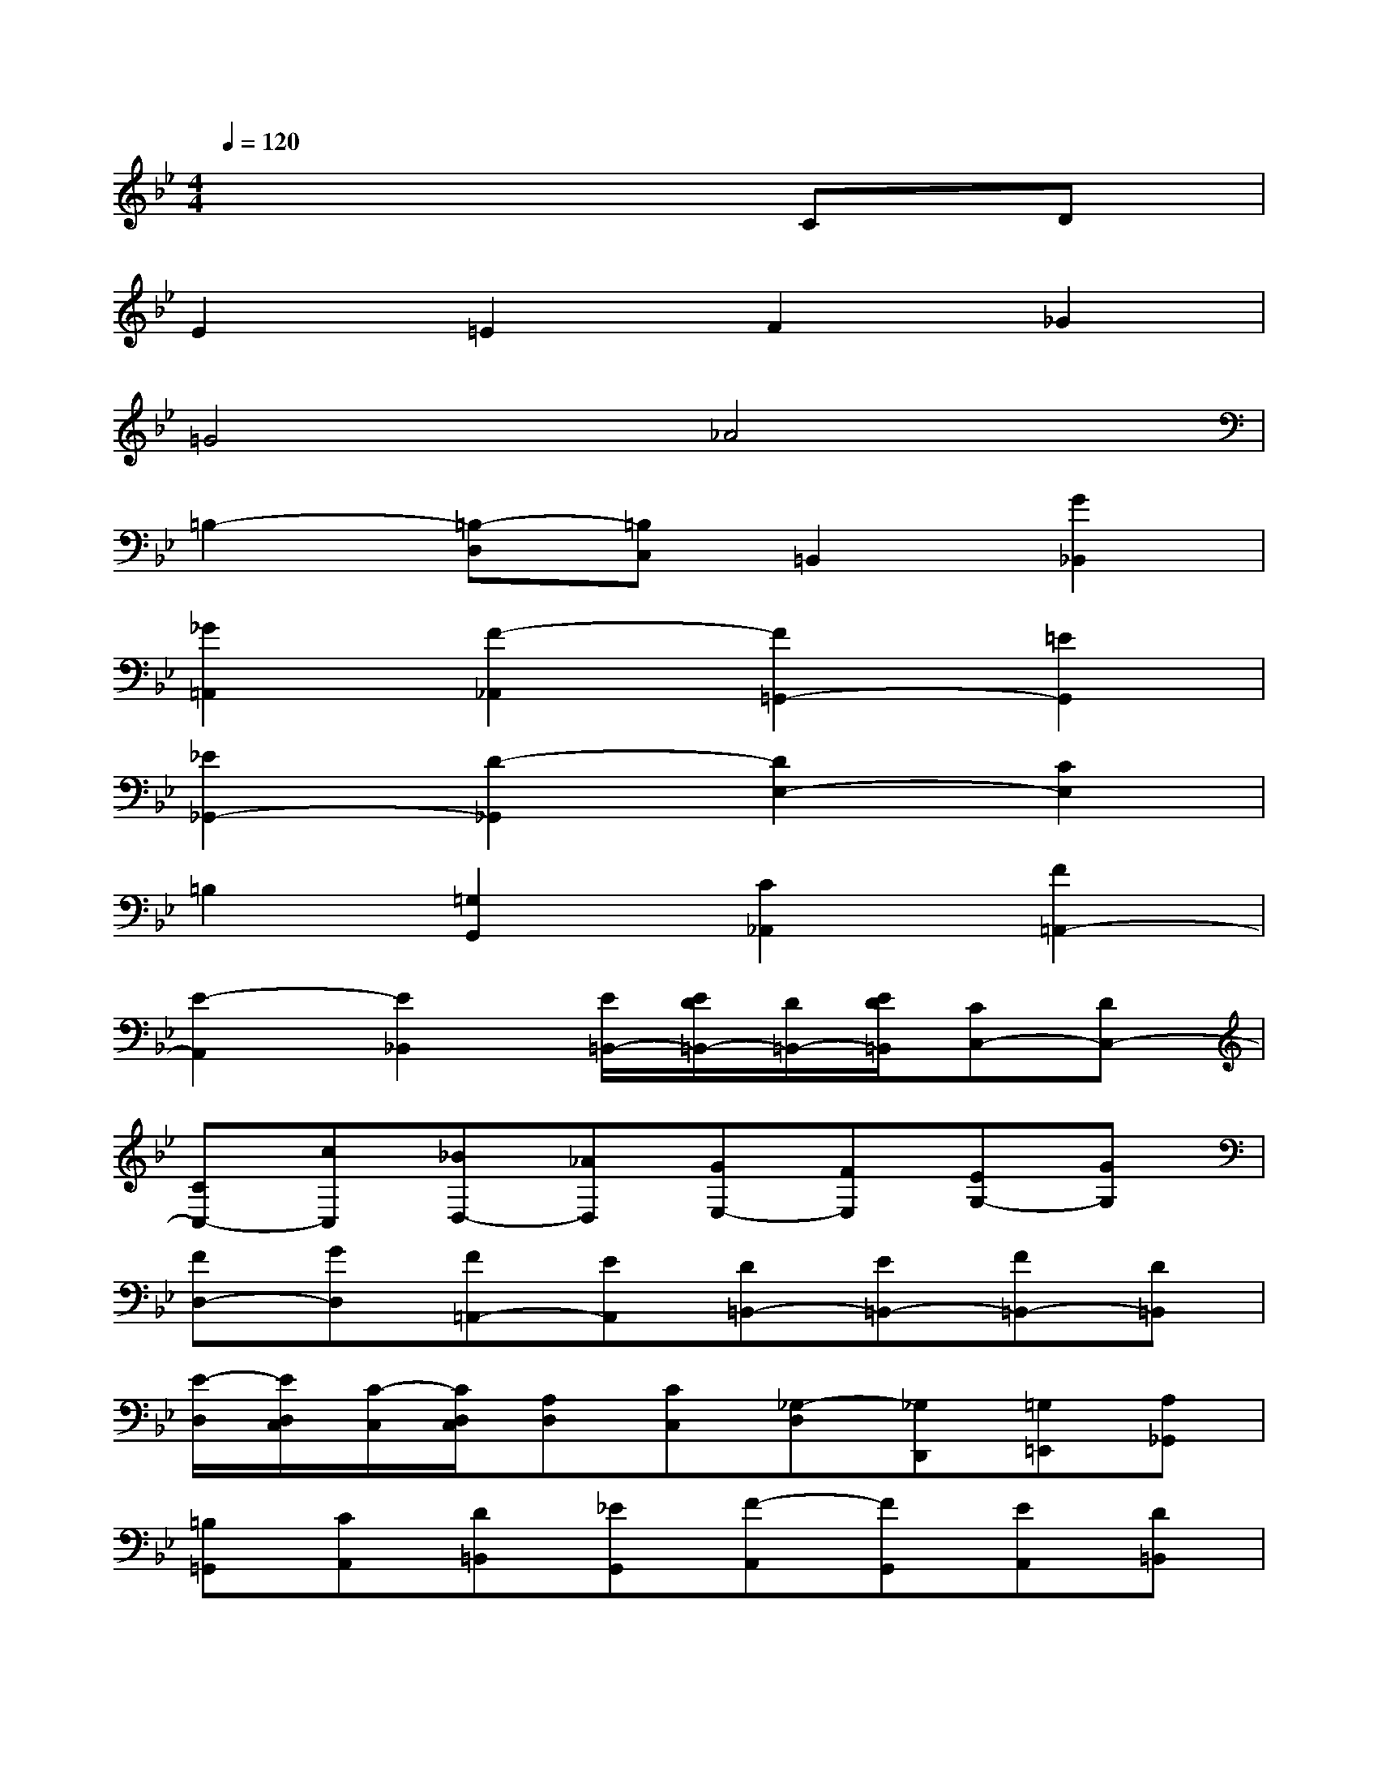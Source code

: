 X:1
T:
M:4/4
L:1/8
Q:1/4=120
K:Bb%2flats
V:1
x6CD|
E2=E2F2_G2|
=G4_A4|
=B,2-[=B,-D,][=B,C,]=B,,2[G2_B,,2]|
[_G2=A,,2][F2-_A,,2][F2=G,,2-][=E2G,,2]|
[_E2_G,,2-][D2-_G,,2][D2E,2-][C2E,2]|
=B,2[=G,2G,,2][C2_A,,2][F2=A,,2-]|
[E2-A,,2][E2_B,,2][E/2=B,,/2-][E/2D/2=B,,/2-][D/2=B,,/2-][E/2D/2=B,,/2][CC,-][DC,-]|
[CC,-][cC,][_BD,-][_AD,][GE,-][FE,][EG,-][GG,]|
[FD,-][GD,][F=A,,-][EA,,][D=B,,-][E=B,,-][F=B,,-][D=B,,]|
[E/2-D,/2][E/2D,/2C,/2][C/2-C,/2][C/2D,/2C,/2][A,D,][CC,][_G,-D,][_G,D,,][=G,=E,,][A,_G,,]|
[=B,=G,,][CA,,][D=B,,][_EG,,][F-A,,][FG,,][EA,,][D=B,,]|
[EC,][D=B,,][CA,,][EC,][D-=B,,][DD,][CF,][=B,D,]|
[C2_A,2][D-G,][DF,][G,-E,][G,-D,][G,-C,][G,=B,,]|
[_G,2-=A,,2][_G,-=B,,][_G,C,]=B,,[E,C,][_G,D,][=G,=B,,]|
C,-[A,C,][=B,D,][CE,]D,-[=B,D,][CC,-][DC,]